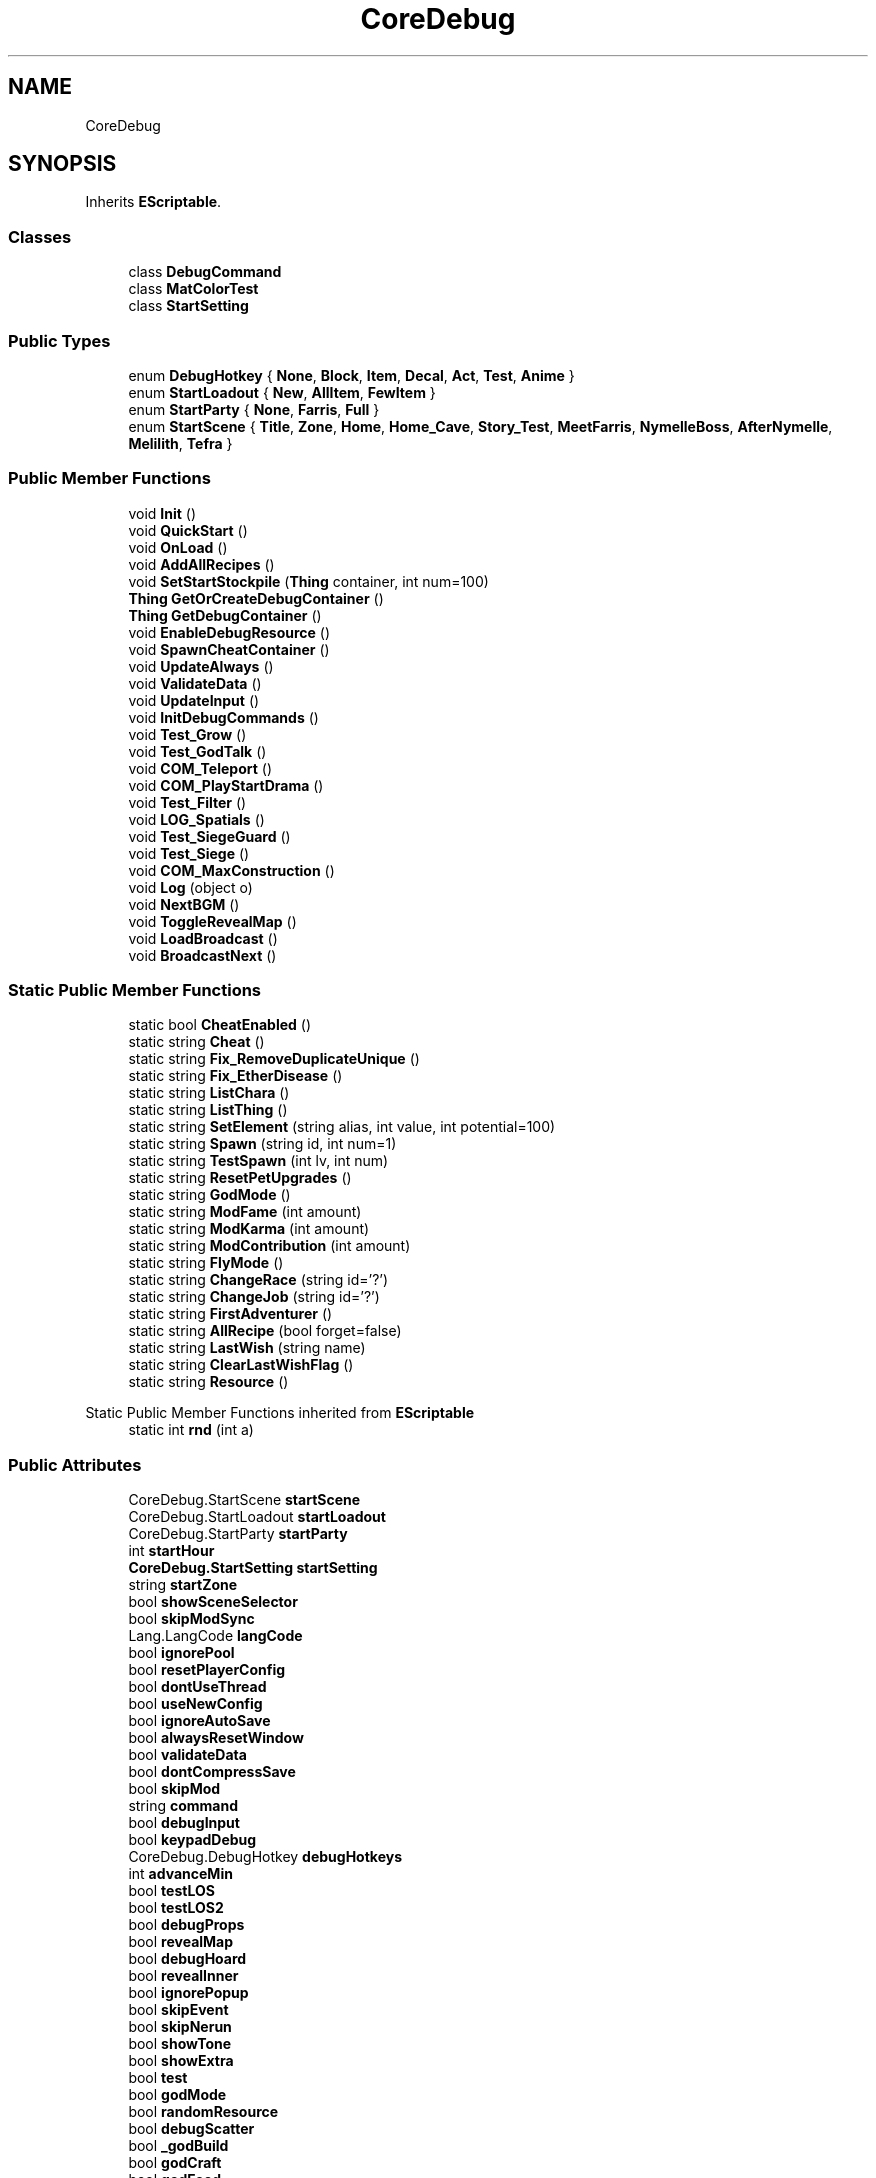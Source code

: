 .TH "CoreDebug" 3 "Elin Modding Docs Doc" \" -*- nroff -*-
.ad l
.nh
.SH NAME
CoreDebug
.SH SYNOPSIS
.br
.PP
.PP
Inherits \fBEScriptable\fP\&.
.SS "Classes"

.in +1c
.ti -1c
.RI "class \fBDebugCommand\fP"
.br
.ti -1c
.RI "class \fBMatColorTest\fP"
.br
.ti -1c
.RI "class \fBStartSetting\fP"
.br
.in -1c
.SS "Public Types"

.in +1c
.ti -1c
.RI "enum \fBDebugHotkey\fP { \fBNone\fP, \fBBlock\fP, \fBItem\fP, \fBDecal\fP, \fBAct\fP, \fBTest\fP, \fBAnime\fP }"
.br
.ti -1c
.RI "enum \fBStartLoadout\fP { \fBNew\fP, \fBAllItem\fP, \fBFewItem\fP }"
.br
.ti -1c
.RI "enum \fBStartParty\fP { \fBNone\fP, \fBFarris\fP, \fBFull\fP }"
.br
.ti -1c
.RI "enum \fBStartScene\fP { \fBTitle\fP, \fBZone\fP, \fBHome\fP, \fBHome_Cave\fP, \fBStory_Test\fP, \fBMeetFarris\fP, \fBNymelleBoss\fP, \fBAfterNymelle\fP, \fBMelilith\fP, \fBTefra\fP }"
.br
.in -1c
.SS "Public Member Functions"

.in +1c
.ti -1c
.RI "void \fBInit\fP ()"
.br
.ti -1c
.RI "void \fBQuickStart\fP ()"
.br
.ti -1c
.RI "void \fBOnLoad\fP ()"
.br
.ti -1c
.RI "void \fBAddAllRecipes\fP ()"
.br
.ti -1c
.RI "void \fBSetStartStockpile\fP (\fBThing\fP container, int num=100)"
.br
.ti -1c
.RI "\fBThing\fP \fBGetOrCreateDebugContainer\fP ()"
.br
.ti -1c
.RI "\fBThing\fP \fBGetDebugContainer\fP ()"
.br
.ti -1c
.RI "void \fBEnableDebugResource\fP ()"
.br
.ti -1c
.RI "void \fBSpawnCheatContainer\fP ()"
.br
.ti -1c
.RI "void \fBUpdateAlways\fP ()"
.br
.ti -1c
.RI "void \fBValidateData\fP ()"
.br
.ti -1c
.RI "void \fBUpdateInput\fP ()"
.br
.ti -1c
.RI "void \fBInitDebugCommands\fP ()"
.br
.ti -1c
.RI "void \fBTest_Grow\fP ()"
.br
.ti -1c
.RI "void \fBTest_GodTalk\fP ()"
.br
.ti -1c
.RI "void \fBCOM_Teleport\fP ()"
.br
.ti -1c
.RI "void \fBCOM_PlayStartDrama\fP ()"
.br
.ti -1c
.RI "void \fBTest_Filter\fP ()"
.br
.ti -1c
.RI "void \fBLOG_Spatials\fP ()"
.br
.ti -1c
.RI "void \fBTest_SiegeGuard\fP ()"
.br
.ti -1c
.RI "void \fBTest_Siege\fP ()"
.br
.ti -1c
.RI "void \fBCOM_MaxConstruction\fP ()"
.br
.ti -1c
.RI "void \fBLog\fP (object o)"
.br
.ti -1c
.RI "void \fBNextBGM\fP ()"
.br
.ti -1c
.RI "void \fBToggleRevealMap\fP ()"
.br
.ti -1c
.RI "void \fBLoadBroadcast\fP ()"
.br
.ti -1c
.RI "void \fBBroadcastNext\fP ()"
.br
.in -1c
.SS "Static Public Member Functions"

.in +1c
.ti -1c
.RI "static bool \fBCheatEnabled\fP ()"
.br
.ti -1c
.RI "static string \fBCheat\fP ()"
.br
.ti -1c
.RI "static string \fBFix_RemoveDuplicateUnique\fP ()"
.br
.ti -1c
.RI "static string \fBFix_EtherDisease\fP ()"
.br
.ti -1c
.RI "static string \fBListChara\fP ()"
.br
.ti -1c
.RI "static string \fBListThing\fP ()"
.br
.ti -1c
.RI "static string \fBSetElement\fP (string alias, int value, int potential=100)"
.br
.ti -1c
.RI "static string \fBSpawn\fP (string id, int num=1)"
.br
.ti -1c
.RI "static string \fBTestSpawn\fP (int lv, int num)"
.br
.ti -1c
.RI "static string \fBResetPetUpgrades\fP ()"
.br
.ti -1c
.RI "static string \fBGodMode\fP ()"
.br
.ti -1c
.RI "static string \fBModFame\fP (int amount)"
.br
.ti -1c
.RI "static string \fBModKarma\fP (int amount)"
.br
.ti -1c
.RI "static string \fBModContribution\fP (int amount)"
.br
.ti -1c
.RI "static string \fBFlyMode\fP ()"
.br
.ti -1c
.RI "static string \fBChangeRace\fP (string id='?')"
.br
.ti -1c
.RI "static string \fBChangeJob\fP (string id='?')"
.br
.ti -1c
.RI "static string \fBFirstAdventurer\fP ()"
.br
.ti -1c
.RI "static string \fBAllRecipe\fP (bool forget=false)"
.br
.ti -1c
.RI "static string \fBLastWish\fP (string name)"
.br
.ti -1c
.RI "static string \fBClearLastWishFlag\fP ()"
.br
.ti -1c
.RI "static string \fBResource\fP ()"
.br
.in -1c

Static Public Member Functions inherited from \fBEScriptable\fP
.in +1c
.ti -1c
.RI "static int \fBrnd\fP (int a)"
.br
.in -1c
.SS "Public Attributes"

.in +1c
.ti -1c
.RI "CoreDebug\&.StartScene \fBstartScene\fP"
.br
.ti -1c
.RI "CoreDebug\&.StartLoadout \fBstartLoadout\fP"
.br
.ti -1c
.RI "CoreDebug\&.StartParty \fBstartParty\fP"
.br
.ti -1c
.RI "int \fBstartHour\fP"
.br
.ti -1c
.RI "\fBCoreDebug\&.StartSetting\fP \fBstartSetting\fP"
.br
.ti -1c
.RI "string \fBstartZone\fP"
.br
.ti -1c
.RI "bool \fBshowSceneSelector\fP"
.br
.ti -1c
.RI "bool \fBskipModSync\fP"
.br
.ti -1c
.RI "Lang\&.LangCode \fBlangCode\fP"
.br
.ti -1c
.RI "bool \fBignorePool\fP"
.br
.ti -1c
.RI "bool \fBresetPlayerConfig\fP"
.br
.ti -1c
.RI "bool \fBdontUseThread\fP"
.br
.ti -1c
.RI "bool \fBuseNewConfig\fP"
.br
.ti -1c
.RI "bool \fBignoreAutoSave\fP"
.br
.ti -1c
.RI "bool \fBalwaysResetWindow\fP"
.br
.ti -1c
.RI "bool \fBvalidateData\fP"
.br
.ti -1c
.RI "bool \fBdontCompressSave\fP"
.br
.ti -1c
.RI "bool \fBskipMod\fP"
.br
.ti -1c
.RI "string \fBcommand\fP"
.br
.ti -1c
.RI "bool \fBdebugInput\fP"
.br
.ti -1c
.RI "bool \fBkeypadDebug\fP"
.br
.ti -1c
.RI "CoreDebug\&.DebugHotkey \fBdebugHotkeys\fP"
.br
.ti -1c
.RI "int \fBadvanceMin\fP"
.br
.ti -1c
.RI "bool \fBtestLOS\fP"
.br
.ti -1c
.RI "bool \fBtestLOS2\fP"
.br
.ti -1c
.RI "bool \fBdebugProps\fP"
.br
.ti -1c
.RI "bool \fBrevealMap\fP"
.br
.ti -1c
.RI "bool \fBdebugHoard\fP"
.br
.ti -1c
.RI "bool \fBrevealInner\fP"
.br
.ti -1c
.RI "bool \fBignorePopup\fP"
.br
.ti -1c
.RI "bool \fBskipEvent\fP"
.br
.ti -1c
.RI "bool \fBskipNerun\fP"
.br
.ti -1c
.RI "bool \fBshowTone\fP"
.br
.ti -1c
.RI "bool \fBshowExtra\fP"
.br
.ti -1c
.RI "bool \fBtest\fP"
.br
.ti -1c
.RI "bool \fBgodMode\fP"
.br
.ti -1c
.RI "bool \fBrandomResource\fP"
.br
.ti -1c
.RI "bool \fBdebugScatter\fP"
.br
.ti -1c
.RI "bool \fB_godBuild\fP"
.br
.ti -1c
.RI "bool \fBgodCraft\fP"
.br
.ti -1c
.RI "bool \fBgodFood\fP"
.br
.ti -1c
.RI "bool \fBignoreBuildRule\fP"
.br
.ti -1c
.RI "bool \fBignoreWeight\fP"
.br
.ti -1c
.RI "bool \fBautoIdentify\fP"
.br
.ti -1c
.RI "bool \fBallAbility\fP"
.br
.ti -1c
.RI "bool \fBallSkill\fP"
.br
.ti -1c
.RI "bool \fBallHomeSkill\fP"
.br
.ti -1c
.RI "bool \fBallArt\fP"
.br
.ti -1c
.RI "bool \fBallBGM\fP"
.br
.ti -1c
.RI "bool \fBignoreEncounter\fP"
.br
.ti -1c
.RI "bool \fBreturnAnywhere\fP"
.br
.ti -1c
.RI "bool \fBinstaReturn\fP"
.br
.ti -1c
.RI "bool \fBtravelAnywhere\fP"
.br
.ti -1c
.RI "bool \fBhidePCItemsInBuild\fP"
.br
.ti -1c
.RI "bool \fBautoAdvanceQuest\fP"
.br
.ti -1c
.RI "bool \fBenableMapPieceEditor\fP"
.br
.ti -1c
.RI "bool \fBtestThingQuality\fP"
.br
.ti -1c
.RI "int \fBnumResource\fP"
.br
.ti -1c
.RI "bool \fBunlimitedInterest\fP"
.br
.ti -1c
.RI "bool \fBinviteAnytime\fP"
.br
.ti -1c
.RI "bool \fBmarryAnytime\fP"
.br
.ti -1c
.RI "bool \fBshowFav\fP"
.br
.ti -1c
.RI "bool \fBalwaysFavFood\fP"
.br
.ti -1c
.RI "bool \fBmaxQuests\fP"
.br
.ti -1c
.RI "bool \fBallRecipe\fP"
.br
.ti -1c
.RI "bool \fBallMenu\fP"
.br
.ti -1c
.RI "bool \fBallPolicy\fP"
.br
.ti -1c
.RI "bool \fBallStory\fP"
.br
.ti -1c
.RI "bool \fBskipInitialQuest\fP"
.br
.ti -1c
.RI "bool \fBlogAdv\fP"
.br
.ti -1c
.RI "bool \fBlogCombat\fP"
.br
.ti -1c
.RI "bool \fBlogDice\fP"
.br
.ti -1c
.RI "bool \fBvalidatePref\fP"
.br
.ti -1c
.RI "int \fBparam1\fP"
.br
.ti -1c
.RI "int \fBparam2\fP"
.br
.ti -1c
.RI "\fBCoreDebug\&.MatColorTest\fP \fBmatColorTest\fP"
.br
.ti -1c
.RI "bool \fBboradcast\fP"
.br
.ti -1c
.RI "bool \fBtestFixedColor\fP"
.br
.ti -1c
.RI "Color32 \fBfixedColor\fP"
.br
.ti -1c
.RI "List< \fBCoreDebug\&.DebugCommand\fP > \fBcommands\fP = new List<\fBCoreDebug\&.DebugCommand\fP>()"
.br
.ti -1c
.RI "bool \fBenable\fP"
.br
.ti -1c
.RI "\fBFov\fP \fBfov\fP = new \fBFov\fP()"
.br
.in -1c
.SS "Properties"

.in +1c
.ti -1c
.RI "bool \fBgodBuild\fP\fR [get]\fP"
.br
.ti -1c
.RI "static string \fBEnableCheat\fP\fR [get]\fP"
.br
.in -1c
.SH "Detailed Description"
.PP 
Definition at line \fB11\fP of file \fBCoreDebug\&.cs\fP\&.
.SH "Member Enumeration Documentation"
.PP 
.SS "enum CoreDebug\&.DebugHotkey"

.PP
Definition at line \fB2444\fP of file \fBCoreDebug\&.cs\fP\&.
.SS "enum CoreDebug\&.StartLoadout"

.PP
Definition at line \fB2463\fP of file \fBCoreDebug\&.cs\fP\&.
.SS "enum CoreDebug\&.StartParty"

.PP
Definition at line \fB2474\fP of file \fBCoreDebug\&.cs\fP\&.
.SS "enum CoreDebug\&.StartScene"

.PP
Definition at line \fB2485\fP of file \fBCoreDebug\&.cs\fP\&.
.SH "Member Function Documentation"
.PP 
.SS "void CoreDebug\&.AddAllRecipes ()"

.PP
Definition at line \fB384\fP of file \fBCoreDebug\&.cs\fP\&.
.SS "static string CoreDebug\&.AllRecipe (bool forget = \fRfalse\fP)\fR [static]\fP"

.PP
Definition at line \fB1942\fP of file \fBCoreDebug\&.cs\fP\&.
.SS "void CoreDebug\&.BroadcastNext ()"

.PP
Definition at line \fB2053\fP of file \fBCoreDebug\&.cs\fP\&.
.SS "static string CoreDebug\&.ChangeJob (string id = \fR'?'\fP)\fR [static]\fP"

.PP
Definition at line \fB1864\fP of file \fBCoreDebug\&.cs\fP\&.
.SS "static string CoreDebug\&.ChangeRace (string id = \fR'?'\fP)\fR [static]\fP"

.PP
Definition at line \fB1815\fP of file \fBCoreDebug\&.cs\fP\&.
.SS "static string CoreDebug\&.Cheat ()\fR [static]\fP"

.PP
Definition at line \fB1589\fP of file \fBCoreDebug\&.cs\fP\&.
.SS "static bool CoreDebug\&.CheatEnabled ()\fR [static]\fP"

.PP
Definition at line \fB1572\fP of file \fBCoreDebug\&.cs\fP\&.
.SS "static string CoreDebug\&.ClearLastWishFlag ()\fR [static]\fP"

.PP
Definition at line \fB1996\fP of file \fBCoreDebug\&.cs\fP\&.
.SS "void CoreDebug\&.COM_MaxConstruction ()"

.PP
Definition at line \fB1562\fP of file \fBCoreDebug\&.cs\fP\&.
.SS "void CoreDebug\&.COM_PlayStartDrama ()"

.PP
Definition at line \fB1502\fP of file \fBCoreDebug\&.cs\fP\&.
.SS "void CoreDebug\&.COM_Teleport ()"

.PP
Definition at line \fB1486\fP of file \fBCoreDebug\&.cs\fP\&.
.SS "void CoreDebug\&.EnableDebugResource ()"

.PP
Definition at line \fB457\fP of file \fBCoreDebug\&.cs\fP\&.
.SS "static string CoreDebug\&.FirstAdventurer ()\fR [static]\fP"

.PP
Definition at line \fB1889\fP of file \fBCoreDebug\&.cs\fP\&.
.SS "static string CoreDebug\&.Fix_EtherDisease ()\fR [static]\fP"

.PP
Definition at line \fB1618\fP of file \fBCoreDebug\&.cs\fP\&.
.SS "static string CoreDebug\&.Fix_RemoveDuplicateUnique ()\fR [static]\fP"

.PP
Definition at line \fB1597\fP of file \fBCoreDebug\&.cs\fP\&.
.SS "static string CoreDebug\&.FlyMode ()\fR [static]\fP"

.PP
Definition at line \fB1807\fP of file \fBCoreDebug\&.cs\fP\&.
.SS "\fBThing\fP CoreDebug\&.GetDebugContainer ()"

.PP
Definition at line \fB444\fP of file \fBCoreDebug\&.cs\fP\&.
.SS "\fBThing\fP CoreDebug\&.GetOrCreateDebugContainer ()"

.PP
Definition at line \fB426\fP of file \fBCoreDebug\&.cs\fP\&.
.SS "static string CoreDebug\&.GodMode ()\fR [static]\fP"

.PP
Definition at line \fB1754\fP of file \fBCoreDebug\&.cs\fP\&.
.SS "void CoreDebug\&.Init ()"

.PP
Definition at line \fB36\fP of file \fBCoreDebug\&.cs\fP\&.
.SS "void CoreDebug\&.InitDebugCommands ()"

.PP
Definition at line \fB1149\fP of file \fBCoreDebug\&.cs\fP\&.
.SS "static string CoreDebug\&.LastWish (string name)\fR [static]\fP"

.PP
Definition at line \fB1961\fP of file \fBCoreDebug\&.cs\fP\&.
.SS "static string CoreDebug\&.ListChara ()\fR [static]\fP"

.PP
Definition at line \fB1652\fP of file \fBCoreDebug\&.cs\fP\&.
.SS "static string CoreDebug\&.ListThing ()\fR [static]\fP"

.PP
Definition at line \fB1664\fP of file \fBCoreDebug\&.cs\fP\&.
.SS "void CoreDebug\&.LoadBroadcast ()"

.PP
Definition at line \fB2046\fP of file \fBCoreDebug\&.cs\fP\&.
.SS "void CoreDebug\&.Log (object o)"

.PP
Definition at line \fB2019\fP of file \fBCoreDebug\&.cs\fP\&.
.SS "void CoreDebug\&.LOG_Spatials ()"

.PP
Definition at line \fB1522\fP of file \fBCoreDebug\&.cs\fP\&.
.SS "static string CoreDebug\&.ModContribution (int amount)\fR [static]\fP"

.PP
Definition at line \fB1791\fP of file \fBCoreDebug\&.cs\fP\&.
.SS "static string CoreDebug\&.ModFame (int amount)\fR [static]\fP"

.PP
Definition at line \fB1767\fP of file \fBCoreDebug\&.cs\fP\&.
.SS "static string CoreDebug\&.ModKarma (int amount)\fR [static]\fP"

.PP
Definition at line \fB1779\fP of file \fBCoreDebug\&.cs\fP\&.
.SS "void CoreDebug\&.NextBGM ()"

.PP
Definition at line \fB2025\fP of file \fBCoreDebug\&.cs\fP\&.
.SS "void CoreDebug\&.OnLoad ()"

.PP
Definition at line \fB375\fP of file \fBCoreDebug\&.cs\fP\&.
.SS "void CoreDebug\&.QuickStart ()"

.PP
Definition at line \fB43\fP of file \fBCoreDebug\&.cs\fP\&.
.SS "static string CoreDebug\&.ResetPetUpgrades ()\fR [static]\fP"

.PP
Definition at line \fB1740\fP of file \fBCoreDebug\&.cs\fP\&.
.SS "static string CoreDebug\&.Resource ()\fR [static]\fP"

.PP
Definition at line \fB2008\fP of file \fBCoreDebug\&.cs\fP\&.
.SS "static string CoreDebug\&.SetElement (string alias, int value, int potential = \fR100\fP)\fR [static]\fP"

.PP
Definition at line \fB1676\fP of file \fBCoreDebug\&.cs\fP\&.
.SS "void CoreDebug\&.SetStartStockpile (\fBThing\fP container, int num = \fR100\fP)"

.PP
Definition at line \fB396\fP of file \fBCoreDebug\&.cs\fP\&.
.SS "static string CoreDebug\&.Spawn (string id, int num = \fR1\fP)\fR [static]\fP"

.PP
Definition at line \fB1693\fP of file \fBCoreDebug\&.cs\fP\&.
.SS "void CoreDebug\&.SpawnCheatContainer ()"

.PP
Definition at line \fB472\fP of file \fBCoreDebug\&.cs\fP\&.
.SS "void CoreDebug\&.Test_Filter ()"

.PP
Definition at line \fB1511\fP of file \fBCoreDebug\&.cs\fP\&.
.SS "void CoreDebug\&.Test_GodTalk ()"

.PP
Definition at line \fB1477\fP of file \fBCoreDebug\&.cs\fP\&.
.SS "void CoreDebug\&.Test_Grow ()"

.PP
Definition at line \fB1457\fP of file \fBCoreDebug\&.cs\fP\&.
.SS "void CoreDebug\&.Test_Siege ()"

.PP
Definition at line \fB1551\fP of file \fBCoreDebug\&.cs\fP\&.
.SS "void CoreDebug\&.Test_SiegeGuard ()"

.PP
Definition at line \fB1540\fP of file \fBCoreDebug\&.cs\fP\&.
.SS "static string CoreDebug\&.TestSpawn (int lv, int num)\fR [static]\fP"

.PP
Definition at line \fB1716\fP of file \fBCoreDebug\&.cs\fP\&.
.SS "void CoreDebug\&.ToggleRevealMap ()"

.PP
Definition at line \fB2035\fP of file \fBCoreDebug\&.cs\fP\&.
.SS "void CoreDebug\&.UpdateAlways ()"

.PP
Definition at line \fB477\fP of file \fBCoreDebug\&.cs\fP\&.
.SS "void CoreDebug\&.UpdateInput ()"

.PP
Definition at line \fB540\fP of file \fBCoreDebug\&.cs\fP\&.
.SS "void CoreDebug\&.ValidateData ()"

.PP
Definition at line \fB528\fP of file \fBCoreDebug\&.cs\fP\&.
.SH "Member Data Documentation"
.PP 
.SS "bool CoreDebug\&._godBuild"

.PP
Definition at line \fB2237\fP of file \fBCoreDebug\&.cs\fP\&.
.SS "int CoreDebug\&.advanceMin"

.PP
Definition at line \fB2188\fP of file \fBCoreDebug\&.cs\fP\&.
.SS "bool CoreDebug\&.allAbility"

.PP
Definition at line \fB2255\fP of file \fBCoreDebug\&.cs\fP\&.
.SS "bool CoreDebug\&.allArt"

.PP
Definition at line \fB2264\fP of file \fBCoreDebug\&.cs\fP\&.
.SS "bool CoreDebug\&.allBGM"

.PP
Definition at line \fB2267\fP of file \fBCoreDebug\&.cs\fP\&.
.SS "bool CoreDebug\&.allHomeSkill"

.PP
Definition at line \fB2261\fP of file \fBCoreDebug\&.cs\fP\&.
.SS "bool CoreDebug\&.allMenu"

.PP
Definition at line \fB2320\fP of file \fBCoreDebug\&.cs\fP\&.
.SS "bool CoreDebug\&.allPolicy"

.PP
Definition at line \fB2323\fP of file \fBCoreDebug\&.cs\fP\&.
.SS "bool CoreDebug\&.allRecipe"

.PP
Definition at line \fB2317\fP of file \fBCoreDebug\&.cs\fP\&.
.SS "bool CoreDebug\&.allSkill"

.PP
Definition at line \fB2258\fP of file \fBCoreDebug\&.cs\fP\&.
.SS "bool CoreDebug\&.allStory"

.PP
Definition at line \fB2326\fP of file \fBCoreDebug\&.cs\fP\&.
.SS "bool CoreDebug\&.alwaysFavFood"

.PP
Definition at line \fB2310\fP of file \fBCoreDebug\&.cs\fP\&.
.SS "bool CoreDebug\&.alwaysResetWindow"

.PP
Definition at line \fB2162\fP of file \fBCoreDebug\&.cs\fP\&.
.SS "bool CoreDebug\&.autoAdvanceQuest"

.PP
Definition at line \fB2285\fP of file \fBCoreDebug\&.cs\fP\&.
.SS "bool CoreDebug\&.autoIdentify"

.PP
Definition at line \fB2252\fP of file \fBCoreDebug\&.cs\fP\&.
.SS "bool CoreDebug\&.boradcast"

.PP
Definition at line \fB2358\fP of file \fBCoreDebug\&.cs\fP\&.
.SS "string CoreDebug\&.command"

.PP
Definition at line \fB2174\fP of file \fBCoreDebug\&.cs\fP\&.
.SS "List<\fBCoreDebug\&.DebugCommand\fP> CoreDebug\&.commands = new List<\fBCoreDebug\&.DebugCommand\fP>()"

.PP
Definition at line \fB2401\fP of file \fBCoreDebug\&.cs\fP\&.
.SS "bool CoreDebug\&.debugHoard"

.PP
Definition at line \fB2203\fP of file \fBCoreDebug\&.cs\fP\&.
.SS "CoreDebug\&.DebugHotkey CoreDebug\&.debugHotkeys"

.PP
Definition at line \fB2184\fP of file \fBCoreDebug\&.cs\fP\&.
.SS "bool CoreDebug\&.debugInput"

.PP
Definition at line \fB2178\fP of file \fBCoreDebug\&.cs\fP\&.
.SS "bool CoreDebug\&.debugProps"

.PP
Definition at line \fB2197\fP of file \fBCoreDebug\&.cs\fP\&.
.SS "bool CoreDebug\&.debugScatter"

.PP
Definition at line \fB2234\fP of file \fBCoreDebug\&.cs\fP\&.
.SS "bool CoreDebug\&.dontCompressSave"

.PP
Definition at line \fB2168\fP of file \fBCoreDebug\&.cs\fP\&.
.SS "bool CoreDebug\&.dontUseThread"

.PP
Definition at line \fB2153\fP of file \fBCoreDebug\&.cs\fP\&.
.SS "bool CoreDebug\&.enable"

.PP
Definition at line \fB2405\fP of file \fBCoreDebug\&.cs\fP\&.
.SS "bool CoreDebug\&.enableMapPieceEditor"

.PP
Definition at line \fB2288\fP of file \fBCoreDebug\&.cs\fP\&.
.SS "Color32 CoreDebug\&.fixedColor"

.PP
Definition at line \fB2364\fP of file \fBCoreDebug\&.cs\fP\&.
.SS "\fBFov\fP CoreDebug\&.fov = new \fBFov\fP()"

.PP
Definition at line \fB2408\fP of file \fBCoreDebug\&.cs\fP\&.
.SS "bool CoreDebug\&.godCraft"

.PP
Definition at line \fB2240\fP of file \fBCoreDebug\&.cs\fP\&.
.SS "bool CoreDebug\&.godFood"

.PP
Definition at line \fB2243\fP of file \fBCoreDebug\&.cs\fP\&.
.SS "bool CoreDebug\&.godMode"

.PP
Definition at line \fB2228\fP of file \fBCoreDebug\&.cs\fP\&.
.SS "bool CoreDebug\&.hidePCItemsInBuild"

.PP
Definition at line \fB2282\fP of file \fBCoreDebug\&.cs\fP\&.
.SS "bool CoreDebug\&.ignoreAutoSave"

.PP
Definition at line \fB2159\fP of file \fBCoreDebug\&.cs\fP\&.
.SS "bool CoreDebug\&.ignoreBuildRule"

.PP
Definition at line \fB2246\fP of file \fBCoreDebug\&.cs\fP\&.
.SS "bool CoreDebug\&.ignoreEncounter"

.PP
Definition at line \fB2270\fP of file \fBCoreDebug\&.cs\fP\&.
.SS "bool CoreDebug\&.ignorePool"

.PP
Definition at line \fB2146\fP of file \fBCoreDebug\&.cs\fP\&.
.SS "bool CoreDebug\&.ignorePopup"

.PP
Definition at line \fB2209\fP of file \fBCoreDebug\&.cs\fP\&.
.SS "bool CoreDebug\&.ignoreWeight"

.PP
Definition at line \fB2249\fP of file \fBCoreDebug\&.cs\fP\&.
.SS "bool CoreDebug\&.instaReturn"

.PP
Definition at line \fB2276\fP of file \fBCoreDebug\&.cs\fP\&.
.SS "bool CoreDebug\&.inviteAnytime"

.PP
Definition at line \fB2301\fP of file \fBCoreDebug\&.cs\fP\&.
.SS "bool CoreDebug\&.keypadDebug"

.PP
Definition at line \fB2181\fP of file \fBCoreDebug\&.cs\fP\&.
.SS "Lang\&.LangCode CoreDebug\&.langCode"

.PP
Definition at line \fB2142\fP of file \fBCoreDebug\&.cs\fP\&.
.SS "bool CoreDebug\&.logAdv"

.PP
Definition at line \fB2333\fP of file \fBCoreDebug\&.cs\fP\&.
.SS "bool CoreDebug\&.logCombat"

.PP
Definition at line \fB2337\fP of file \fBCoreDebug\&.cs\fP\&.
.SS "bool CoreDebug\&.logDice"

.PP
Definition at line \fB2340\fP of file \fBCoreDebug\&.cs\fP\&.
.SS "bool CoreDebug\&.marryAnytime"

.PP
Definition at line \fB2304\fP of file \fBCoreDebug\&.cs\fP\&.
.SS "\fBCoreDebug\&.MatColorTest\fP CoreDebug\&.matColorTest"

.PP
Definition at line \fB2355\fP of file \fBCoreDebug\&.cs\fP\&.
.SS "bool CoreDebug\&.maxQuests"

.PP
Definition at line \fB2313\fP of file \fBCoreDebug\&.cs\fP\&.
.SS "int CoreDebug\&.numResource"

.PP
Definition at line \fB2294\fP of file \fBCoreDebug\&.cs\fP\&.
.SS "int CoreDebug\&.param1"

.PP
Definition at line \fB2348\fP of file \fBCoreDebug\&.cs\fP\&.
.SS "int CoreDebug\&.param2"

.PP
Definition at line \fB2352\fP of file \fBCoreDebug\&.cs\fP\&.
.SS "bool CoreDebug\&.randomResource"

.PP
Definition at line \fB2231\fP of file \fBCoreDebug\&.cs\fP\&.
.SS "bool CoreDebug\&.resetPlayerConfig"

.PP
Definition at line \fB2150\fP of file \fBCoreDebug\&.cs\fP\&.
.SS "bool CoreDebug\&.returnAnywhere"

.PP
Definition at line \fB2273\fP of file \fBCoreDebug\&.cs\fP\&.
.SS "bool CoreDebug\&.revealInner"

.PP
Definition at line \fB2206\fP of file \fBCoreDebug\&.cs\fP\&.
.SS "bool CoreDebug\&.revealMap"

.PP
Definition at line \fB2200\fP of file \fBCoreDebug\&.cs\fP\&.
.SS "bool CoreDebug\&.showExtra"

.PP
Definition at line \fB2221\fP of file \fBCoreDebug\&.cs\fP\&.
.SS "bool CoreDebug\&.showFav"

.PP
Definition at line \fB2307\fP of file \fBCoreDebug\&.cs\fP\&.
.SS "bool CoreDebug\&.showSceneSelector"

.PP
Definition at line \fB2135\fP of file \fBCoreDebug\&.cs\fP\&.
.SS "bool CoreDebug\&.showTone"

.PP
Definition at line \fB2218\fP of file \fBCoreDebug\&.cs\fP\&.
.SS "bool CoreDebug\&.skipEvent"

.PP
Definition at line \fB2212\fP of file \fBCoreDebug\&.cs\fP\&.
.SS "bool CoreDebug\&.skipInitialQuest"

.PP
Definition at line \fB2329\fP of file \fBCoreDebug\&.cs\fP\&.
.SS "bool CoreDebug\&.skipMod"

.PP
Definition at line \fB2171\fP of file \fBCoreDebug\&.cs\fP\&.
.SS "bool CoreDebug\&.skipModSync"

.PP
Definition at line \fB2139\fP of file \fBCoreDebug\&.cs\fP\&.
.SS "bool CoreDebug\&.skipNerun"

.PP
Definition at line \fB2215\fP of file \fBCoreDebug\&.cs\fP\&.
.SS "int CoreDebug\&.startHour"

.PP
Definition at line \fB2125\fP of file \fBCoreDebug\&.cs\fP\&.
.SS "CoreDebug\&.StartLoadout CoreDebug\&.startLoadout"

.PP
Definition at line \fB2119\fP of file \fBCoreDebug\&.cs\fP\&.
.SS "CoreDebug\&.StartParty CoreDebug\&.startParty"

.PP
Definition at line \fB2122\fP of file \fBCoreDebug\&.cs\fP\&.
.SS "CoreDebug\&.StartScene CoreDebug\&.startScene"

.PP
Definition at line \fB2116\fP of file \fBCoreDebug\&.cs\fP\&.
.SS "\fBCoreDebug\&.StartSetting\fP CoreDebug\&.startSetting"

.PP
Definition at line \fB2128\fP of file \fBCoreDebug\&.cs\fP\&.
.SS "string CoreDebug\&.startZone"

.PP
Definition at line \fB2131\fP of file \fBCoreDebug\&.cs\fP\&.
.SS "bool CoreDebug\&.test"

.PP
Definition at line \fB2224\fP of file \fBCoreDebug\&.cs\fP\&.
.SS "bool CoreDebug\&.testFixedColor"

.PP
Definition at line \fB2361\fP of file \fBCoreDebug\&.cs\fP\&.
.SS "bool CoreDebug\&.testLOS"

.PP
Definition at line \fB2191\fP of file \fBCoreDebug\&.cs\fP\&.
.SS "bool CoreDebug\&.testLOS2"

.PP
Definition at line \fB2194\fP of file \fBCoreDebug\&.cs\fP\&.
.SS "bool CoreDebug\&.testThingQuality"

.PP
Definition at line \fB2291\fP of file \fBCoreDebug\&.cs\fP\&.
.SS "bool CoreDebug\&.travelAnywhere"

.PP
Definition at line \fB2279\fP of file \fBCoreDebug\&.cs\fP\&.
.SS "bool CoreDebug\&.unlimitedInterest"

.PP
Definition at line \fB2298\fP of file \fBCoreDebug\&.cs\fP\&.
.SS "bool CoreDebug\&.useNewConfig"

.PP
Definition at line \fB2156\fP of file \fBCoreDebug\&.cs\fP\&.
.SS "bool CoreDebug\&.validateData"

.PP
Definition at line \fB2165\fP of file \fBCoreDebug\&.cs\fP\&.
.SS "bool CoreDebug\&.validatePref"

.PP
Definition at line \fB2344\fP of file \fBCoreDebug\&.cs\fP\&.
.SH "Property Documentation"
.PP 
.SS "string CoreDebug\&.EnableCheat\fR [static]\fP, \fR [get]\fP"

.PP
Definition at line \fB1579\fP of file \fBCoreDebug\&.cs\fP\&.
.SS "bool CoreDebug\&.godBuild\fR [get]\fP"

.PP
Definition at line \fB15\fP of file \fBCoreDebug\&.cs\fP\&.

.SH "Author"
.PP 
Generated automatically by Doxygen for Elin Modding Docs Doc from the source code\&.
